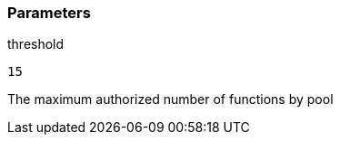 === Parameters

.threshold
****

----
15
----

The maximum authorized number of functions by pool
****
